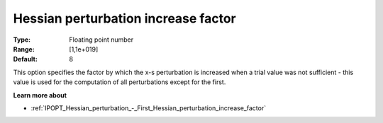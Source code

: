 

.. _IPOPT_Hessian_perturbation_-_Hessian_perturbation_increase_factor:


Hessian perturbation increase factor
====================================



:Type:	Floating point number	
:Range:	[1,1e+019]	
:Default:	8	



This option specifies the factor by which the x-s perturbation is increased when a trial value was not sufficient - this value is used for the computation of all perturbations except for the first.



**Learn more about** 

*	:ref:`IPOPT_Hessian_perturbation_-_First_Hessian_perturbation_increase_factor` 
